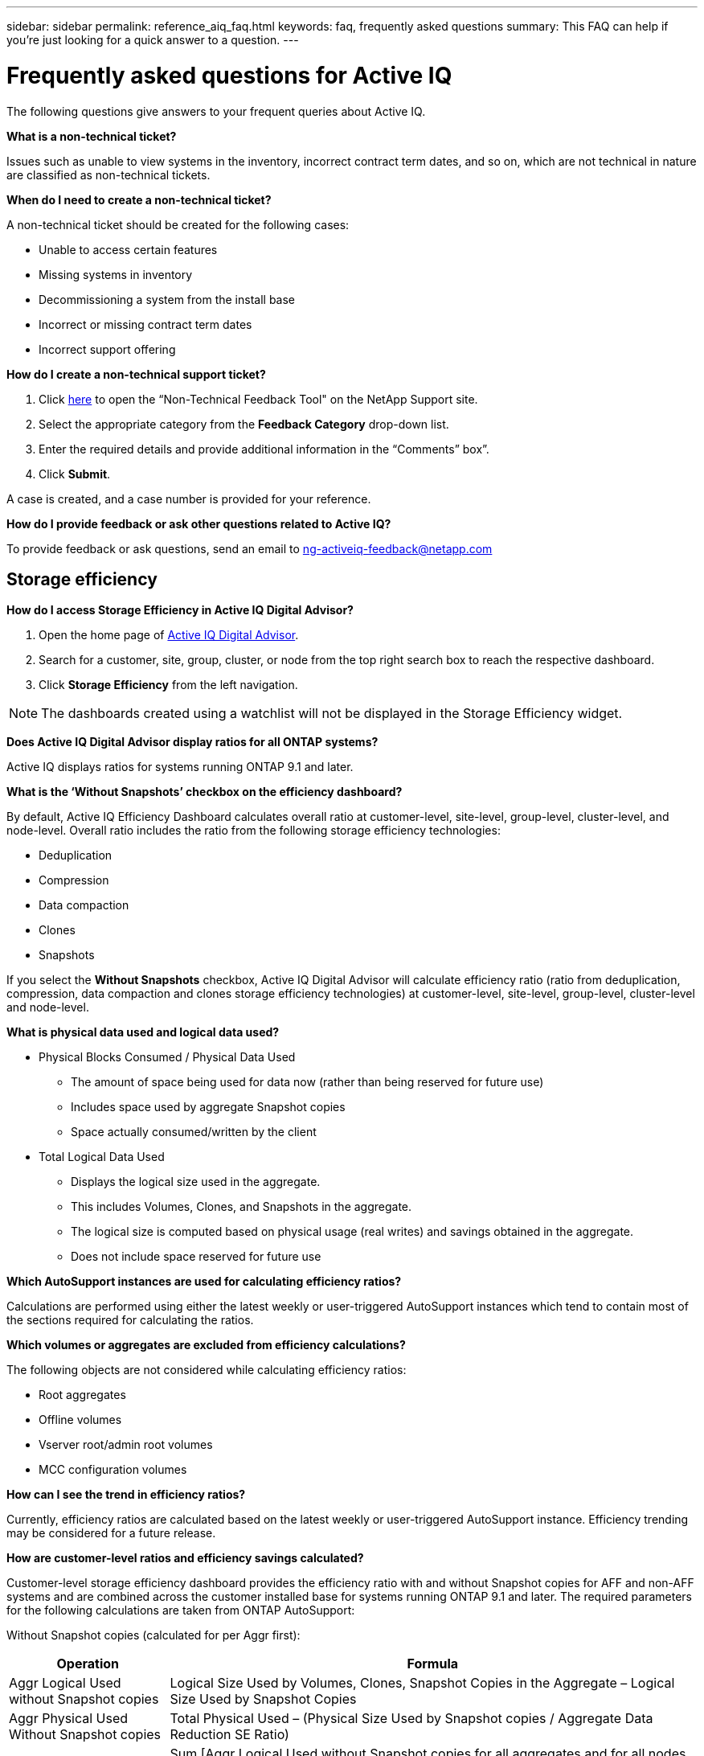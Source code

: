 ---
sidebar: sidebar
permalink: reference_aiq_faq.html
keywords: faq, frequently asked questions
summary: This FAQ can help if you're just looking for a quick answer to a question.
---

= Frequently asked questions for Active IQ
:toc: macro
:toclevels: 1
:hardbreaks:
:nofooter:
:icons: font
:linkattrs:
:imagesdir: ./media/

[.lead]

The following questions give answers to your frequent queries about Active IQ.

*What is a non-technical ticket?*

Issues such as unable to view systems in the inventory, incorrect contract term dates, and so on, which are not technical in nature are classified as non-technical tickets.

*When do I need to create a non-technical ticket?*

A non-technical ticket should be created for the following cases:

* Unable to access certain features
* Missing systems in inventory
* Decommissioning a system from the install base
* Incorrect or missing contract term dates
* Incorrect support offering

*How do I create a non-technical support ticket?*

. Click link:https://mysupport.netapp.com/site/help[here] to open the “Non-Technical Feedback Tool" on the NetApp Support site.
. Select the appropriate category from the *Feedback Category* drop-down list.
. Enter the required details and provide additional information in the “Comments” box”.
. Click *Submit*.

A case is created, and a case number is provided for your reference.

*How do I provide feedback or ask other questions related to Active IQ?*

To provide feedback or ask questions, send an email to mailto:ng-activeiq-feedback@netapp.com[[.underline]#ng-activeiq-feedback@netapp.com#]

== Storage efficiency

*How do I access Storage Efficiency in Active IQ Digital Advisor?*

. Open the home page of link:https://activeiq.netapp.com/?source=onlinedocs[Active IQ Digital Advisor].
. Search for a customer, site, group, cluster, or node from the top right search box to reach the respective dashboard.
. Click *Storage Efficiency* from the left navigation.

NOTE: The dashboards created using a watchlist will not be displayed in the Storage Efficiency widget.

*Does Active IQ Digital Advisor display ratios for all ONTAP systems?*

Active IQ displays ratios for systems running ONTAP 9.1 and later.

*What is the ‘Without Snapshots’ checkbox on the efficiency dashboard?*

By default, Active IQ Efficiency Dashboard calculates overall ratio at customer-level, site-level, group-level, cluster-level, and node-level. Overall ratio includes the ratio from the following storage efficiency technologies:

	* Deduplication
	* Compression
	* Data compaction
	* Clones
	* Snapshots

If you select the *Without Snapshots* checkbox, Active IQ Digital Advisor will calculate efficiency ratio (ratio from deduplication, compression, data compaction and clones storage efficiency technologies) at customer-level, site-level, group-level, cluster-level and node-level.

*What is physical data used and logical data used?*

* Physical Blocks Consumed / Physical Data Used
** The amount of space being used for data now (rather than being reserved for future use)
** Includes space used by aggregate Snapshot copies
** Space actually consumed/written by the client

* Total Logical Data Used
** Displays the logical size used in the aggregate.
** This includes Volumes, Clones, and Snapshots in the aggregate.
** The logical size is computed based on physical usage (real writes) and savings obtained in the aggregate.
** Does not include space reserved for future use

*Which AutoSupport instances are used for calculating efficiency ratios?*

Calculations are performed using either the latest weekly or user-triggered AutoSupport instances which tend to contain most of the sections required for calculating the ratios.

*Which volumes or aggregates are excluded from efficiency calculations?*

The following objects are not considered while calculating efficiency ratios:

* Root aggregates
* Offline volumes
* Vserver root/admin root volumes
* MCC configuration volumes

*How can I see the trend in efficiency ratios?*

Currently, efficiency ratios are calculated based on the latest weekly or user-triggered AutoSupport instance. Efficiency trending may be considered for a future release.

*How are customer-level ratios and efficiency savings calculated?*

Customer-level storage efficiency dashboard provides the efficiency ratio with and without Snapshot copies for AFF and non-AFF systems and are combined across the customer installed base for systems running ONTAP 9.1 and later. The required parameters for the following calculations are taken from ONTAP AutoSupport:

Without Snapshot copies (calculated for per Aggr first):

[%autowidth, indent=8]
|===
    |*Operation*  | *Formula*

    |Aggr Logical Used without Snapshot copies | Logical Size Used by Volumes, Clones, Snapshot Copies in the Aggregate – Logical Size Used by Snapshot Copies
    |Aggr Physical Used Without Snapshot copies | Total Physical Used – (Physical Size Used by Snapshot copies / Aggregate Data Reduction SE Ratio)
    |Customer Efficiency Ratio without Snapshot copies | Sum [Aggr Logical Used without Snapshot copies for all aggregates and for all nodes of a customer] / Sum [Aggr Physical Used without Snapshot copies for all aggregates and for all nodes of a customer] : 1
|===

With Snapshot copies:

[%autowidth, indent=8]
|===
    |*Operation*  | *Formula*

    |Customer Logical Size with Snapshot copies | Sum [Logical Size Used by Volumes, Clones, Snapshot copies for all aggregates and for all nodes of a customer]
    |Customer Physical Size Used with Snapshot copies | Sum [Total Physical Size Used for all aggregates and for all nodes of a customer]
    |Customer Efficiency Ratio with Snapshot copies | Customer Logical Size with Snapshot copies and Clones / Customer Physical Size Used with Snapshot copies and Clones : 1
|===

Efficiency feature table calculations:

[%autowidth, indent=8]
|===
    |*Operation*  | *Formula*

    |Customer Physical Space Used | Sum of Physical Space Used by the Aggregate for all aggregates and of all nodes of a customer
    |Customer Logical Size Used without Snapshot copies | Sum of Logical Size Used by Volumes, Clones, Snapshot Copies - Logical Size Used by Snapshot copies for all aggregates of all nodes of a customer
    |Customer Logical Size Used with Snapshot copies | Sum of Logical Size Used by Volumes, Clones, Snapshot Copies in the Aggregate for all aggregates of all nodes of a customer
		|Total Space Saved | Total Logical Space Used – Total Physical Space Used
    |Deduplication Savings | Sum of Space Saved by Volume Deduplication + Space Saved by Inline Zero Pattern Detection of each aggregate of all nodes of a customer
		|Compression Savings | Sum of Space Saved by Volume Compression of each aggregate of all nodes of a customer
		|Compaction Savings (for ONTAP 	9.1) | Sum of Space Saved by Aggregate Compaction of each aggregate of all nodes of a customer
    |Compaction Savings (for ONTAP 	9.2 and later) | Sum of Space Saved by Aggregate Data Reduction of each aggregate of all nodes of a customer
		|FlexClone Savings | Sum of (Logical Size Used by FlexClone Volumes - Physical Sized Used by FlexClone Volumes) of each aggregate of all nodes of a customer
    |Snapshot copies Backup Savings | Sum of (Logical Size Used by Snapshot copies - Physical Size Used by Snapshot copies) of all aggregates of all nodes of a customer
|===

*Why does adding all individual efficiency savings not add up to total data saved by storage efficiency?*

Efficiency savings are shown in the Storage Efficiency Dashboard for volumes and local tiers (aggregates).  You cannot add volume savings and aggregate savings as they both happen at different storage objects.

*Why were storage efficiencies reported as higher or incorrectly before upgrading to ONTAP?*

Storage efficiency is shown higher when data protection volumes are present in the node due to a bug in ONTAP. The issue was fixed in ONTAP 9.3P11. Storage Efficiency reports correct or lower values when upgraded from ONTAP versions earlier than 9.3P11 and when data protection volumes are present in the node.

== Capacity

*How are capacities calculated in Active IQ Digital Advisor?*
The capacities in Active IQ Digital Advisor are calculated for cluster and node — excluding root and including Snapshot copies
[%autowidth, indent=10]
|===
    |*Capacity*  | *Calculated by adding each aggregate…*

    |Raw Capacity | All Phys (MB/blks) of “SYSCONFIG -R"
    |Usable Capacity | Kbytes (Allocated) of "DF -A"
    |Used Capacity (with Reserve) | Used of   “DF -A”
    |Available Capacity | Avail of “DF -A”
    |Physical Capacity (Actual)| Total Physical Used of “AGGR-EFFICIENCY.XML”
    |Logical Capacity (Effective)| Logical Size Used by Volumes, Clones, and Snapshot copies in the Aggregate of “AGGR-EFFICIENCY.XML”
|===

*For Local tier (Aggregate with Snapshot copies)*
[%autowidth, indent=10]
|===
    |*Capacity*  | *Calculated by using…*

    |Usable Capacity | Kbytes (allocated) of "DF -A"
    |Used Capacity (with Reserve) | Used of   “DF -A”
    |Available Capacity| Avail of “DF -A”
    |Physical Capacity (Actual)| Total Physical Used of “AGGR-EFFICIENCY.XML”
    |Logical Capacity (Effective)| Logical Size Used by Volumes, Clones, and Snapshot copies in the Aggregate of “AGGR-EFFICIENCY.XML”
|===

*For Volume (Volume with Snapshot copies)*
[%autowidth, indent=10]
|===

    |*Capacity*  | *Calculated by using…*

    |Volume Capacity | Volume Size of “VOLUME.XML”
    |Used Capacity (with Reserve) | Used Size of "VOLUME.XML"
    |Available Capacity| Available Size of “VOLUME.XML”
    |Physical Capacity (Actual)| Total Physical Used of “VOL STATUS -S”
    |Logical Capacity (Effective)| Logical Used Size of “VOLUME.XML”
|===

*What are Physical Capacity (Actual), Logical Capacity (Effective), and Used Capacity (with Reserve)?*

* Physical Blocks Consumed/Physical Capacity Used (Actual)
** The amount of space being used for data now (rather than being reserved for future use)
** Includes space used by aggregate Snapshot copies
** Space actually consumed or written by the client

* Logical Capacity (Effective) Logical Data Used
** Displays the logical size used in the aggregate
** The aggregate incudes Volumes, Clones, and Snapshot copies.
** The logical size is computed based on physical usage (real writes) and savings obtained in the aggregate.

NOTE:	It does not include space reserved for future use.

* Total Data Used/Used Capacity (with Reserve)
** The sum of all space used or reserved in the aggregate by volumes, metadata, or Snapshot copies

NOTE: It includes space reserved for volumes that are of file or volume guarantee type. It includes delayed frees, aggr blog, and metadata in addition to reserves. It shows up as used space until the delayed free blocks are purged. After it is purged, the used space decreases.


*Why does added Used Capacity of each volume not match the aggregated Used Capacity at the node level?*
Used Capacity at the node level includes space reserved by volumes, metadata, and Snapshot copies. It also includes space reserved for volumes—file or volume guarantee type. Hence, both might not match.

*Are Capacities shown in Active IQ Digital Advisor Base 2 or Base 10?*
All capacities displayed in Active IQ are Base 2 (divide by 1024) and represent capacities in GiB/TiB. ONTAP storage and other NetApp products also display capacity usage in Base 2.

For StorageGRID, capacities are displayed in Base 10 and the unit of capacity is expressed in TB.
